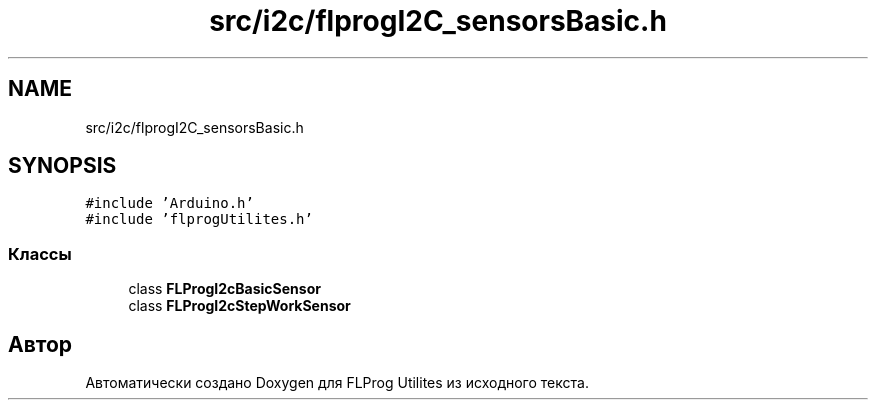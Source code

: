 .TH "src/i2c/flprogI2C_sensorsBasic.h" 3 "Чт 23 Фев 2023" "Version 1" "FLProg Utilites" \" -*- nroff -*-
.ad l
.nh
.SH NAME
src/i2c/flprogI2C_sensorsBasic.h
.SH SYNOPSIS
.br
.PP
\fC#include 'Arduino\&.h'\fP
.br
\fC#include 'flprogUtilites\&.h'\fP
.br

.SS "Классы"

.in +1c
.ti -1c
.RI "class \fBFLProgI2cBasicSensor\fP"
.br
.ti -1c
.RI "class \fBFLProgI2cStepWorkSensor\fP"
.br
.in -1c
.SH "Автор"
.PP 
Автоматически создано Doxygen для FLProg Utilites из исходного текста\&.
